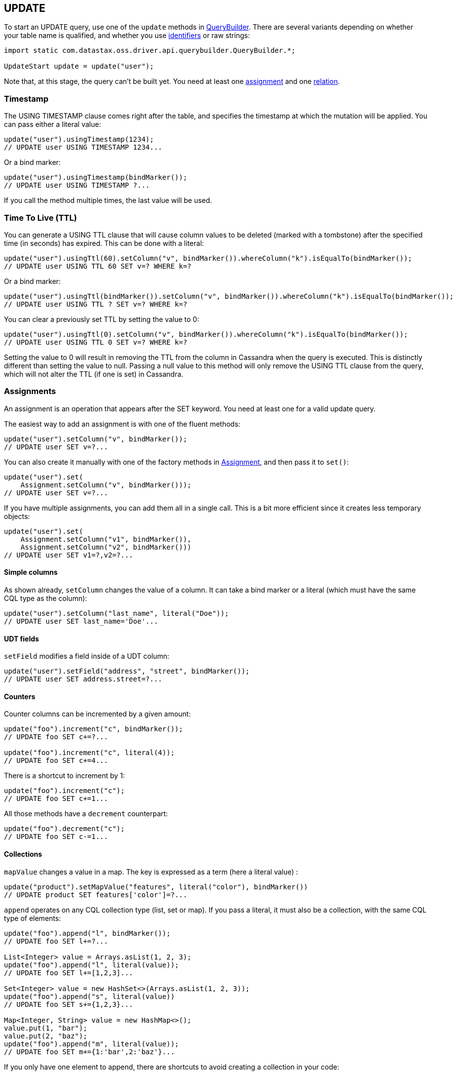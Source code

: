== UPDATE

To start an UPDATE query, use one of the `update` methods in https://docs.datastax.com/en/drivers/java/4.17/com/datastax/oss/driver/api/querybuilder/QueryBuilder.html[QueryBuilder].
There are several variants depending on whether your table name is qualified, and whether you use link:../../case_sensitivity/[identifiers] or raw strings:

[,java]
----
import static com.datastax.oss.driver.api.querybuilder.QueryBuilder.*;

UpdateStart update = update("user");
----

Note that, at this stage, the query can't be built yet.
You need at least one <<assignments,assignment>> and one <<relations,relation>>.

=== Timestamp

The USING TIMESTAMP clause comes right after the table, and specifies the timestamp at which the mutation will be applied.
You can pass either a literal value:

[,java]
----
update("user").usingTimestamp(1234);
// UPDATE user USING TIMESTAMP 1234...
----

Or a bind marker:

[,java]
----
update("user").usingTimestamp(bindMarker());
// UPDATE user USING TIMESTAMP ?...
----

If you call the method multiple times, the last value will be used.

=== Time To Live (TTL)

You can generate a USING TTL clause that will cause column values to be deleted (marked with a tombstone) after the specified time (in seconds) has expired.
This can be done with a literal:

[,java]
----
update("user").usingTtl(60).setColumn("v", bindMarker()).whereColumn("k").isEqualTo(bindMarker());
// UPDATE user USING TTL 60 SET v=? WHERE k=?
----

Or a bind marker:

[,java]
----
update("user").usingTtl(bindMarker()).setColumn("v", bindMarker()).whereColumn("k").isEqualTo(bindMarker());
// UPDATE user USING TTL ? SET v=? WHERE k=?
----

You can clear a previously set TTL by setting the value to 0:

[,java]
----
update("user").usingTtl(0).setColumn("v", bindMarker()).whereColumn("k").isEqualTo(bindMarker());
// UPDATE user USING TTL 0 SET v=? WHERE k=?
----

Setting the value to 0 will result in removing the TTL from the column in Cassandra when the query is executed.
This is distinctly different than setting the value to null.
Passing a null value to this method will only remove the USING TTL clause from the query, which will not alter the TTL (if one is set) in Cassandra.

=== Assignments

An assignment is an operation that appears after the SET keyword.
You need at least one for a valid update query.

The easiest way to add an assignment is with one of the fluent methods:

[,java]
----
update("user").setColumn("v", bindMarker());
// UPDATE user SET v=?...
----

You can also create it manually with one of the factory methods in https://docs.datastax.com/en/drivers/java/4.17/com/datastax/oss/driver/api/querybuilder/update/Assignment.html[Assignment], and then pass it to `set()`:

[,java]
----
update("user").set(
    Assignment.setColumn("v", bindMarker()));
// UPDATE user SET v=?...
----

If you have multiple assignments, you can add them all in a single call.
This is a bit more efficient since it creates less temporary objects:

[,java]
----
update("user").set(
    Assignment.setColumn("v1", bindMarker()),
    Assignment.setColumn("v2", bindMarker()))
// UPDATE user SET v1=?,v2=?...
----

==== Simple columns

As shown already, `setColumn` changes the value of a column.
It can take a bind marker or a literal (which must have the same CQL type as the column):

[,java]
----
update("user").setColumn("last_name", literal("Doe"));
// UPDATE user SET last_name='Doe'...
----

==== UDT fields

`setField` modifies a field inside of a UDT column:

[,java]
----
update("user").setField("address", "street", bindMarker());
// UPDATE user SET address.street=?...
----

==== Counters

Counter columns can be incremented by a given amount:

[,java]
----
update("foo").increment("c", bindMarker());
// UPDATE foo SET c+=?...

update("foo").increment("c", literal(4));
// UPDATE foo SET c+=4...
----

There is a shortcut to increment by 1:

[,java]
----
update("foo").increment("c");
// UPDATE foo SET c+=1...
----

All those methods have a `decrement` counterpart:

[,java]
----
update("foo").decrement("c");
// UPDATE foo SET c-=1...
----

==== Collections

`mapValue` changes a value in a map.
The key is expressed as a term (here a literal value) :

[,java]
----
update("product").setMapValue("features", literal("color"), bindMarker())
// UPDATE product SET features['color']=?...
----

`append` operates on any CQL collection type (list, set or map).
If you pass a literal, it must also be a collection, with the same CQL type of elements:

[,java]
----
update("foo").append("l", bindMarker());
// UPDATE foo SET l+=?...

List<Integer> value = Arrays.asList(1, 2, 3);
update("foo").append("l", literal(value));
// UPDATE foo SET l+=[1,2,3]...

Set<Integer> value = new HashSet<>(Arrays.asList(1, 2, 3));
update("foo").append("s", literal(value))
// UPDATE foo SET s+={1,2,3}...

Map<Integer, String> value = new HashMap<>();
value.put(1, "bar");
value.put(2, "baz");
update("foo").append("m", literal(value));
// UPDATE foo SET m+={1:'bar',2:'baz'}...
----

If you only have one element to append, there are shortcuts to avoid creating a collection in your code:

[,java]
----
update("foo").appendListElement("l", literal(1));
// UPDATE foo SET l+=[1]...

update("foo").appendSetElement("s", literal(1));
// UPDATE foo SET s+={1}...

update("foo").appendMapEntry("m", literal(1), literal("bar"));
// UPDATE foo SET m+={1:'bar'}...
----

All those methods have a `prepend` counterpart:

[,java]
----
update("foo").prepend("l", bindMarker());
// UPDATE foo SET l=?+l...
----

As well as a `remove` counterpart:

[,java]
----
update("foo").remove("l", bindMarker());
// UPDATE foo SET l-=?...
----

=== Relations

Once you have at least one assignment, relations can be added with the fluent `whereXxx()` methods:

[,java]
----
update("foo").setColumn("v", bindMarker()).whereColumn("k").isEqualTo(bindMarker());
// UPDATE foo SET v=? WHERE k=?
----

Or you can build and add them manually:

[,java]
----
update("foo").setColumn("v", bindMarker()).where(
    Relation.column("k").isEqualTo(bindMarker()));
// UPDATE foo SET v=? WHERE k=?
----

Once there is at least one assignment and one relation, the statement can be built:

[,java]
----
SimpleStatement statement = update("foo")
    .setColumn("k", bindMarker())
    .whereColumn("k").isEqualTo(bindMarker())
    .build();
----

Relations are a common feature used by many types of statements, so they have a link:../relation[dedicated page] in this manual.

=== Conditions

Conditions get added with the fluent `ifXxx()` methods:

[,java]
----
update("foo")
    .setColumn("v", bindMarker())
    .whereColumn("k").isEqualTo(bindMarker())
    .ifColumn("v").isEqualTo(bindMarker());
// UPDATE foo SET v=? WHERE k=? IF v=?
----

Or you can build and add them manually:

[,java]
----
update("foo")
    .setColumn("v", bindMarker())
    .whereColumn("k").isEqualTo(bindMarker())
    .if_(
        Condition.column("v").isEqualTo(bindMarker()));
// UPDATE foo SET v=? WHERE k=? IF v=?
----

Conditions are a common feature used by UPDATE and DELETE, so they have a link:../condition[dedicated page] in this manual.
